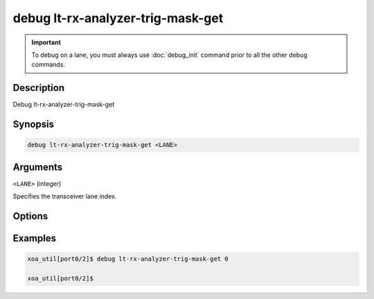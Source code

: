 debug lt-rx-analyzer-trig-mask-get
==================================

.. important::
    
    To debug on a lane, you must always use :doc:`debug_init` command prior to all the other debug commands.

    
Description
-----------

Debug lt-rx-analyzer-trig-mask-get



Synopsis
--------

.. code-block:: text

    debug lt-rx-analyzer-trig-mask-get <LANE>


Arguments
---------

``<LANE>`` (integer)

Specifies the transceiver lane index.


Options
-------



Examples
--------

.. code-block:: text

    xoa_util[port0/2]$ debug lt-rx-analyzer-trig-mask-get 0

    xoa_util[port0/2]$






